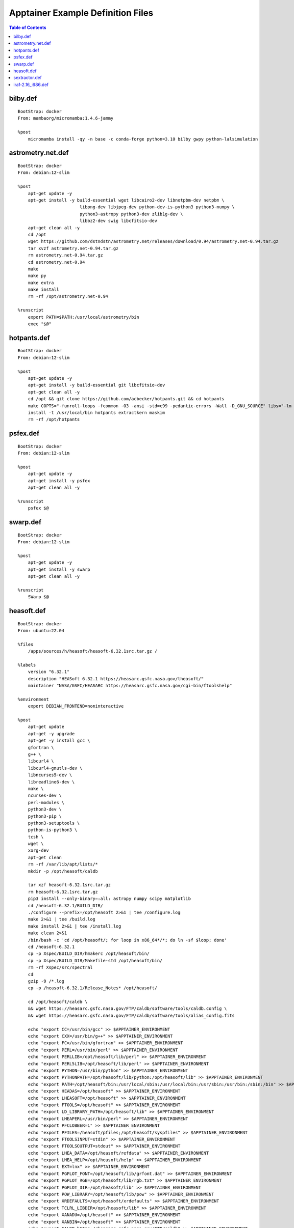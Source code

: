 Apptainer Example Definition Files
==================================

.. contents:: Table of Contents
    :depth: 2


bilby.def
---------

::

    BootStrap: docker
    From: mambaorg/micromamba:1.4.6-jammy

    %post
        micromamba install -qy -n base -c conda-forge python=3.10 bilby gwpy python-lalsimulation


astrometry.net.def
------------------

::

    BootStrap: docker
    From: debian:12-slim

    %post
        apt-get update -y
        apt-get install -y build-essential wget libcairo2-dev libnetpbm-dev netpbm \
                            libpng-dev libjpeg-dev python-dev-is-python3 python3-numpy \
                            python3-astropy python3-dev zlib1g-dev \
                            libbz2-dev swig libcfitsio-dev
        apt-get clean all -y
        cd /opt
        wget https://github.com/dstndstn/astrometry.net/releases/download/0.94/astrometry.net-0.94.tar.gz
        tar xvzf astrometry.net-0.94.tar.gz
        rm astrometry.net-0.94.tar.gz
        cd astrometry.net-0.94
        make
        make py
        make extra
        make install
        rm -rf /opt/astrometry.net-0.94

    %runscript
        export PATH=$PATH:/usr/local/astrometry/bin
        exec "$@"


hotpants.def
------------

::

    BootStrap: docker
    From: debian:12-slim

    %post
        apt-get update -y
        apt-get install -y build-essential git libcfitsio-dev
        apt-get clean all -y
        cd /opt && git clone https://github.com/acbecker/hotpants.git && cd hotpants
        make COPTS="-funroll-loops -fcommon -O3 -ansi -std=c99 -pedantic-errors -Wall -D_GNU_SOURCE" libs="-lm -lcfitsio"
        install -t /usr/local/bin hotpants extractkern maskim
        rm -rf /opt/hotpants


psfex.def
----------------

::

    BootStrap: docker
    From: debian:12-slim

    %post
        apt-get update -y
        apt-get install -y psfex
        apt-get clean all -y

    %runscript
        psfex $@


swarp.def
----------------

::

    BootStrap: docker
    From: debian:12-slim

    %post
        apt-get update -y
        apt-get install -y swarp
        apt-get clean all -y

    %runscript
        SWarp $@


heasoft.def
-----------

::

    BootStrap: docker
    From: ubuntu:22.04

    %files
        /apps/sources/h/heasoft/heasoft-6.32.1src.tar.gz /

    %labels
        version "6.32.1"
        description "HEASoft 6.32.1 https://heasarc.gsfc.nasa.gov/lheasoft/"
        maintainer "NASA/GSFC/HEASARC https://heasarc.gsfc.nasa.gov/cgi-bin/ftoolshelp"

    %environment
        export DEBIAN_FRONTEND=noninteractive

    %post
        apt-get update
        apt-get -y upgrade
        apt-get -y install gcc \
        gfortran \
        g++ \
        libcurl4 \
        libcurl4-gnutls-dev \
        libncurses5-dev \
        libreadline6-dev \
        make \
        ncurses-dev \
        perl-modules \
        python3-dev \
        python3-pip \
        python3-setuptools \
        python-is-python3 \
        tcsh \
        wget \
        xorg-dev
        apt-get clean
        rm -rf /var/lib/apt/lists/*
        mkdir -p /opt/heasoft/caldb

        tar xzf heasoft-6.32.1src.tar.gz
        rm heasoft-6.32.1src.tar.gz
        pip3 install --only-binary=:all: astropy numpy scipy matplotlib
        cd /heasoft-6.32.1/BUILD_DIR/
        ./configure --prefix=/opt/heasoft 2>&1 | tee /configure.log
        make 2>&1 | tee /build.log
        make install 2>&1 | tee /install.log
        make clean 2>&1
        /bin/bash -c 'cd /opt/heasoft/; for loop in x86_64*/*; do ln -sf $loop; done'
        cd /heasoft-6.32.1
        cp -p Xspec/BUILD_DIR/hmakerc /opt/heasoft/bin/
        cp -p Xspec/BUILD_DIR/Makefile-std /opt/heasoft/bin/
        rm -rf Xspec/src/spectral
        cd
        gzip -9 /*.log
        cp -p /heasoft-6.32.1/Release_Notes* /opt/heasoft/

        cd /opt/heasoft/caldb \
        && wget https://heasarc.gsfc.nasa.gov/FTP/caldb/software/tools/caldb.config \
        && wget https://heasarc.gsfc.nasa.gov/FTP/caldb/software/tools/alias_config.fits

        echo "export CC=/usr/bin/gcc" >> $APPTAINER_ENVIRONMENT
        echo "export CXX=/usr/bin/g++" >> $APPTAINER_ENVIRONMENT
        echo "export FC=/usr/bin/gfortran" >> $APPTAINER_ENVIRONMENT
        echo "export PERL=/usr/bin/perl" >> $APPTAINER_ENVIRONMENT
        echo "export PERLLIB=/opt/heasoft/lib/perl" >> $APPTAINER_ENVIRONMENT
        echo "export PERL5LIB=/opt/heasoft/lib/perl" >> $APPTAINER_ENVIRONMENT
        echo "export PYTHON=/usr/bin/python" >> $APPTAINER_ENVIRONMENT
        echo "export PYTHONPATH=/opt/heasoft/lib/python:/opt/heasoft/lib" >> $APPTAINER_ENVIRONMENT
        echo "export PATH=/opt/heasoft/bin:/usr/local/sbin:/usr/local/bin:/usr/sbin:/usr/bin:/sbin:/bin" >> $APPTAINER_ENVIRONMENT
        echo "export HEADAS=/opt/heasoft" >> $APPTAINER_ENVIRONMENT
        echo "export LHEASOFT=/opt/heasoft" >> $APPTAINER_ENVIRONMENT
        echo "export FTOOLS=/opt/heasoft" >> $APPTAINER_ENVIRONMENT
        echo "export LD_LIBRARY_PATH=/opt/heasoft/lib" >> $APPTAINER_ENVIRONMENT
        echo "export LHEAPERL=/usr/bin/perl" >> $APPTAINER_ENVIRONMENT
        echo "export PFCLOBBER=1" >> $APPTAINER_ENVIRONMENT
        echo "export PFILES=/heasoft/pfiles;/opt/heasoft/syspfiles" >> $APPTAINER_ENVIRONMENT
        echo "export FTOOLSINPUT=stdin" >> $APPTAINER_ENVIRONMENT
        echo "export FTOOLSOUTPUT=stdout" >> $APPTAINER_ENVIRONMENT
        echo "export LHEA_DATA=/opt/heasoft/refdata" >> $APPTAINER_ENVIRONMENT
        echo "export LHEA_HELP=/opt/heasoft/help" >> $APPTAINER_ENVIRONMENT
        echo "export EXT=lnx" >> $APPTAINER_ENVIRONMENT
        echo "export PGPLOT_FONT=/opt/heasoft/lib/grfont.dat" >> $APPTAINER_ENVIRONMENT
        echo "export PGPLOT_RGB=/opt/heasoft/lib/rgb.txt" >> $APPTAINER_ENVIRONMENT
        echo "export PGPLOT_DIR=/opt/heasoft/lib" >> $APPTAINER_ENVIRONMENT
        echo "export POW_LIBRARY=/opt/heasoft/lib/pow" >> $APPTAINER_ENVIRONMENT
        echo "export XRDEFAULTS=/opt/heasoft/xrdefaults" >> $APPTAINER_ENVIRONMENT
        echo "export TCLRL_LIBDIR=/opt/heasoft/lib" >> $APPTAINER_ENVIRONMENT
        echo "export XANADU=/opt/heasoft" >> $APPTAINER_ENVIRONMENT
        echo "export XANBIN=/opt/heasoft" >> $APPTAINER_ENVIRONMENT
        echo "export CALDB=https://heasarc.gsfc.nasa.gov/FTP/caldb" >> $APPTAINER_ENVIRONMENT
        echo "export CALDBCONFIG=/opt/heasoft/caldb/caldb.config" >> $APPTAINER_ENVIRONMENT
        echo "export CALDBALIAS=/opt/heasoft/caldb/alias_config.fits" >> $APPTAINER_ENVIRONMENT

    %runscript
        . /opt/heasoft/headas-init.sh
        exec "$@"


sextractor.def
---------------------

::

    BootStrap: docker
    From: debian:12-slim

    %post
        apt-get update -y
        apt-get install -y sextractor
        apt-get clean all -y

    %runscript
        source-extractor $@


iraf-2.16_i686.def
------------------

::

    BootStrap: docker
    From: almalinux:9

    %files
        /apps/sources/i/iraf/2.16-i686_skylake.tar.gz iraf-2.16-i686.tar.gz

    %post
        yum update -y
        yum install -y xterm csh gcc make flex libXmu-devel libX11-devel glibc.i686 zlib-devel.i686 libcurl-devel.i686 expat-devel.i686 readline-devel.i686
        yum clean all
        mkdir -p /usr/local/i686/gnu && tar -xvzf iraf-2.16-i686.tar.gz -C /usr/local/i686/gnu/ && rm iraf-2.16-i686.tar.gz
        cd /usr/local/i686/gnu && mv 2.16-i686 iraf-2.16
        cd /usr/lib && ln -svf libreadline.so libreadline.so.6

    %runscript
        source /usr/local/i686/gnu/iraf-2.16/environ.sh
        export stsdasbc=/usr/local/i686/gnu/iraf-2.16/stsdasbc
        if [ -z $@ ]; then
            exec cl
        else
            exec "$@"
        fi
